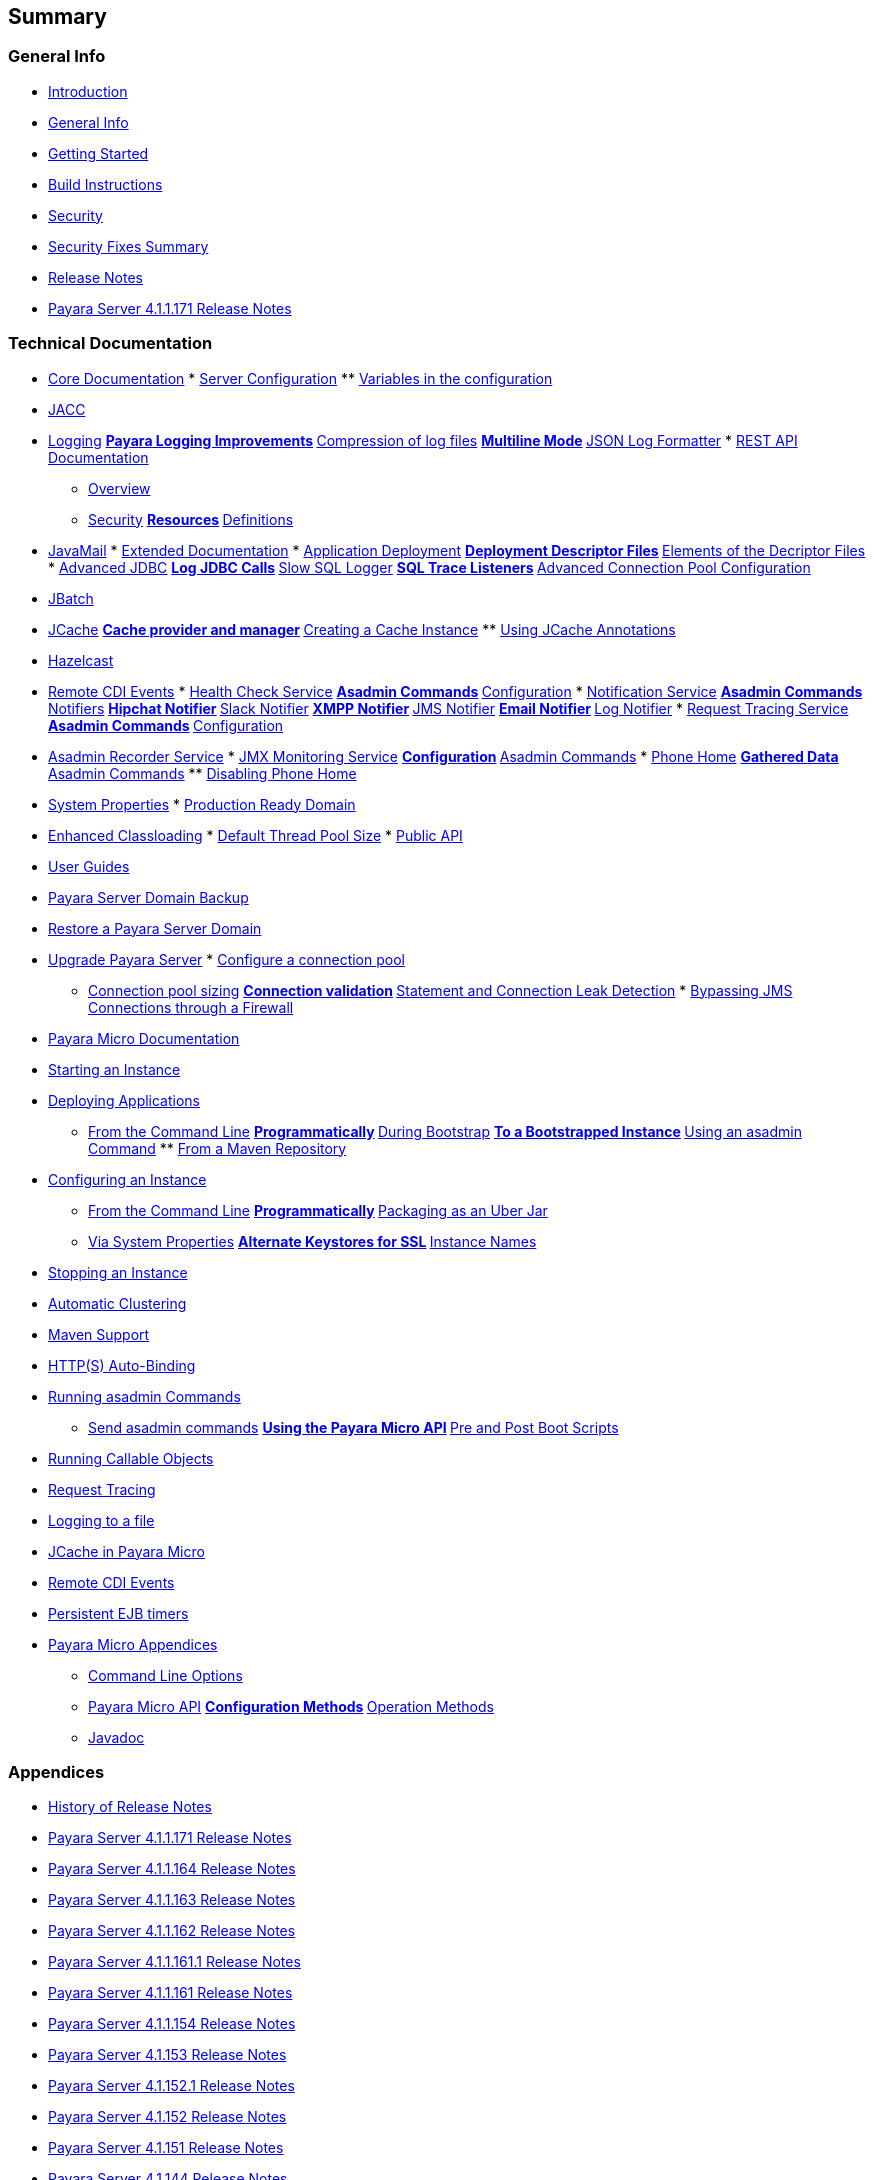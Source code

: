 [[summary]]
Summary
-------

[[general-info]]
General Info
~~~~~~~~~~~~

* link:README.md[Introduction]
* link:general-info/general-info.md[General Info]
* link:getting-started/getting-started.md[Getting Started]
* link:build-instructions/build-instructions.md[Build Instructions]
* link:security/security.md[Security]
* link:security/security-fix-list.md[Security Fixes Summary]
* link:release-notes/release-notes.md[Release Notes]
* link:release-notes/release-notes-171.md[Payara Server 4.1.1.171
Release Notes]

[[technical-documentation]]
Technical Documentation
~~~~~~~~~~~~~~~~~~~~~~~

* link:documentation/core-documentation/core-documentation.md[Core
Documentation]
*
link:documentation/core-documentation/configuration/configuration.md[Server
Configuration]
**
link:documentation/core-documentation/configuration/var-substitution.md[Variables
in the configuration]
* link:documentation/core-documentation/jacc.md[JACC]
* link:documentation/core-documentation/logging/logging.md[Logging]
**
link:documentation/core-documentation/logging/payara/payara-specific.md[Payara
Logging Improvements]
**
link:documentation/core-documentation/logging/payara/log-compression.md[Compression
of log files]
**
link:documentation/core-documentation/logging/payara/multiline.md[Multiline
Mode]
**
link:documentation/core-documentation/logging/payara/json-formatter.md[JSON
Log Formatter]
*
link:documentation/core-documentation/rest-api/rest-api-documentation.md[REST
API Documentation]
** link:documentation/core-documentation/rest-api/overview.md[Overview]
** link:documentation/core-documentation/rest-api/security.md[Security]
**
link:documentation/core-documentation/rest-api/resources.md[Resources]
**
link:documentation/core-documentation/rest-api/definitions.md[Definitions]
* link:documentation/core-documentation/javamail.md[JavaMail]
*
link:documentation/extended-documentation/extended-documentation.md[Extended
Documentation]
*
link:documentation/extended-documentation/app-deployment/app-deployment.md[Application
Deployment]
**
link:documentation/extended-documentation/app-deployment/deployment-descriptors.md[Deployment
Descriptor Files]
**
link:documentation/extended-documentation/app-deployment/descriptor-elements.md[Elements
of the Decriptor Files]
*
link:documentation/extended-documentation/advanced-jdbc/advanced-jdbc-configuration-and-diagnostics.md[Advanced
JDBC]
**
link:documentation/extended-documentation/advanced-jdbc/log-jdbc-calls.md[Log
JDBC Calls]
**
link:documentation/extended-documentation/advanced-jdbc/slow-sql-logger.md[Slow
SQL Logger]
**
link:documentation/extended-documentation/advanced-jdbc/sql-trace-listeners.md[SQL
Trace Listeners]
**
link:documentation/extended-documentation/advanced-jdbc/advanced-connection-pool-properties.md[Advanced
Connection Pool Configuration]
* link:documentation/extended-documentation/jbatch.md[JBatch]
* link:documentation/extended-documentation/jcache.md[JCache]
**
link:documentation/extended-documentation/jcache/jcache-accessing.md[Cache
provider and manager]
**
link:documentation/extended-documentation/jcache/jcache-creating.md[Creating
a Cache Instance]
**
link:documentation/extended-documentation/jcache/jcache-annotations.md[Using
JCache Annotations]
* link:documentation/extended-documentation/hazelcast.md[Hazelcast]
* link:documentation/extended-documentation/cdi-events.md[Remote CDI
Events]
*
link:documentation/extended-documentation/health-check-service/health-check-service.md[Health
Check Service]
**
link:documentation/extended-documentation/health-check-service/asadmin-commands.md[Asadmin
Commands]
**
link:documentation/extended-documentation/health-check-service/configuration.md[Configuration]
*
link:documentation/extended-documentation/notification-service/notification-service.md[Notification
Service]
**
link:documentation/extended-documentation/notification-service/asadmin-commands.md[Asadmin
Commands]
**
link:documentation/extended-documentation/notification-service/notifiers.md[Notifiers]
**
link:documentation/extended-documentation/notification-service/notifiers/hipchat-notifier.md[Hipchat
Notifier]
**
link:documentation/extended-documentation/notification-service/notifiers/slack-notifier.md[Slack
Notifier]
**
link:documentation/extended-documentation/notification-service/notifiers/xmpp-notifier.md[XMPP
Notifier]
**
link:documentation/extended-documentation/notification-service/notifiers/jms-notifier.md[JMS
Notifier]
**
link:documentation/extended-documentation/notification-service/notifiers/email-notifier.md[Email
Notifier]
**
link:documentation/extended-documentation/notification-service/notifiers/log-notifier.md[Log
Notifier]
*
link:documentation/extended-documentation/request-tracing-service/request-tracing-service.md[Request
Tracing Service]
**
link:documentation/extended-documentation/request-tracing-service/asadmin-commands.md[Asadmin
Commands]
**
link:documentation/extended-documentation/request-tracing-service/configuration.md[Configuration]
* link:documentation/extended-documentation/asadmin-recorder.md[Asadmin
Recorder Service]
*
link:documentation/extended-documentation/jmx-monitoring-service/jmx-monitoring-service.md[JMX
Monitoring Service]
**
link:documentation/extended-documentation/jmx-monitoring-service/configuration.md[Configuration]
**
link:documentation/extended-documentation/jmx-monitoring-service/asadmin-commands.md[Asadmin
Commands]
*
link:documentation/extended-documentation/phone-home/phonehome-overview.md[Phone
Home]
**
link:documentation/extended-documentation/phone-home/phone-home-information.md[Gathered
Data]
**
link:documentation/extended-documentation/phone-home/phone-home-asadmin.md[Asadmin
Commands]
**
link:documentation/extended-documentation/phone-home/disabling-phone-home.md[Disabling
Phone Home]
* link:documentation/extended-documentation/system-properties.md[System
Properties]
*
link:documentation/extended-documentation/production-ready-domain.md[Production
Ready Domain]
* link:documentation/extended-documentation/classloading.md[Enhanced
Classloading]
*
link:documentation/extended-documentation/default-thread-pool-size.md[Default
Thread Pool Size]
*
link:documentation/extended-documentation/app-deployment/public-api.md[Public
API]
* link:documentation/user-guides/user-guides.md[User Guides]
* link:documentation/user-guides/backup-domain.md[Payara Server Domain
Backup]
* link:documentation/user-guides/restore-domain.md[Restore a Payara
Server Domain]
* link:documentation/user-guides/upgrade-payara.md[Upgrade Payara
Server]
*
link:documentation/user-guides/connection-pools/connection-pools.md[Configure
a connection pool]
** link:documentation/user-guides/connection-pools/sizing.md[Connection
pool sizing]
**
link:documentation/user-guides/connection-pools/validation.md[Connection
validation]
**
link:documentation/user-guides/connection-pools/leak-detection.md[Statement
and Connection Leak Detection]
*
link:documentation/user-guides/bypassing-jms-connections-through-a-firewall.md[Bypassing
JMS Connections through a Firewall]
* link:documentation/payara-micro/payara-micro.md[Payara Micro
Documentation]
* link:documentation/payara-micro/starting-instance.md[Starting an
Instance]
* link:documentation/payara-micro/deploying/deploying.md[Deploying
Applications]
** link:documentation/payara-micro/deploying/deploy-cmd-line.md[From the
Command Line]
**
link:documentation/payara-micro/deploying/deploy-program.md[Programmatically]
**
link:documentation/payara-micro/deploying/deploy-program-bootstrap.md[During
Bootstrap]
**
link:documentation/payara-micro/deploying/deploy-program-after-bootstrap.md[To
a Bootstrapped Instance]
**
link:documentation/payara-micro/deploying/deploy-program-asadmin.md[Using
an asadmin Command]
**
link:documentation/payara-micro/deploying/deploy-program-maven.md[From a
Maven Repository]
* link:documentation/payara-micro/configuring/configuring.md[Configuring
an Instance]
** link:documentation/payara-micro/configuring/config-cmd-line.md[From
the Command Line]
**
link:documentation/payara-micro/configuring/config-program.md[Programmatically]
**
link:documentation/payara-micro/configuring/package-uberjar.md[Packaging
as an Uber Jar]
** link:documentation/payara-micro/configuring/config-sys-props.md[Via
System Properties]
**
link:documentation/payara-micro/configuring/config-keystores.md[Alternate
Keystores for SSL]
**
link:documentation/payara-micro/configuring/instance-names.md[Instance
Names]
* link:documentation/payara-micro/stopping/stopping.md[Stopping an
Instance]
* link:documentation/payara-micro/clustering/clustering.md[Automatic
Clustering]
* link:documentation/payara-micro/maven/maven.md[Maven Support]
* link:documentation/payara-micro/port-autobinding.md[HTTP(S)
Auto-Binding]
* link:documentation/payara-micro/asadmin.md[Running asadmin Commands]
** link:documentation/payara-micro/asadmin/send-asadmin-commands.md[Send
asadmin commands]
**
link:documentation/payara-micro/asadmin/using-the-payara-micro-api.md[Using
the Payara Micro API]
**
link:documentation/payara-micro/asadmin/pre-and-post-boot-scripts.md[Pre
and Post Boot Scripts]
* link:documentation/payara-micro/callable-objects.md[Running Callable
Objects]
* link:documentation/payara-micro/services/request-tracing.md[Request
Tracing]
* link:documentation/payara-micro/logging-to-file.md[Logging to a file]
* link:documentation/payara-micro/jcache.md[JCache in Payara Micro]
* link:documentation/payara-micro/cdi-events.md[Remote CDI Events]
* link:documentation/payara-micro/persistent-ejb-timers.md[Persistent
EJB timers]
* link:documentation/payara-micro/appendices/appendices.md[Payara Micro
Appendices]
** link:documentation/payara-micro/appendices/cmd-line-opts.md[Command
Line Options]
** link:documentation/payara-micro/appendices/micro-api.md[Payara Micro
API]
**
link:documentation/payara-micro/appendices/config-methods.md[Configuration
Methods]
**
link:documentation/payara-micro/appendices/operation-methods.md[Operation
Methods]
** link:documentation/payara-micro/appendices/javadoc.md[Javadoc]

[[appendices]]
Appendices
~~~~~~~~~~

* link:release-notes/release-notes-history.md[History of Release Notes]
* link:release-notes/release-notes-171.md[Payara Server 4.1.1.171
Release Notes]
* link:release-notes/release-notes-164.md[Payara Server 4.1.1.164
Release Notes]
* link:release-notes/release-notes-163.md[Payara Server 4.1.1.163
Release Notes]
* link:release-notes/release-notes-162.md[Payara Server 4.1.1.162
Release Notes]
* link:release-notes/release-notes-161.1.md[Payara Server 4.1.1.161.1
Release Notes]
* link:release-notes/release-notes-161.md[Payara Server 4.1.1.161
Release Notes]
* link:release-notes/release-notes-154.md[Payara Server 4.1.1.154
Release Notes]
* link:release-notes/release-notes-153.md[Payara Server 4.1.153 Release
Notes]
* link:release-notes/release-notes-152.1.md[Payara Server 4.1.152.1
Release Notes]
* link:release-notes/release-notes-152.md[Payara Server 4.1.152 Release
Notes]
* link:release-notes/release-notes-151.md[Payara Server 4.1.151 Release
Notes]
* link:release-notes/release-notes-144.md[Payara Server 4.1.144 Release
Notes]
